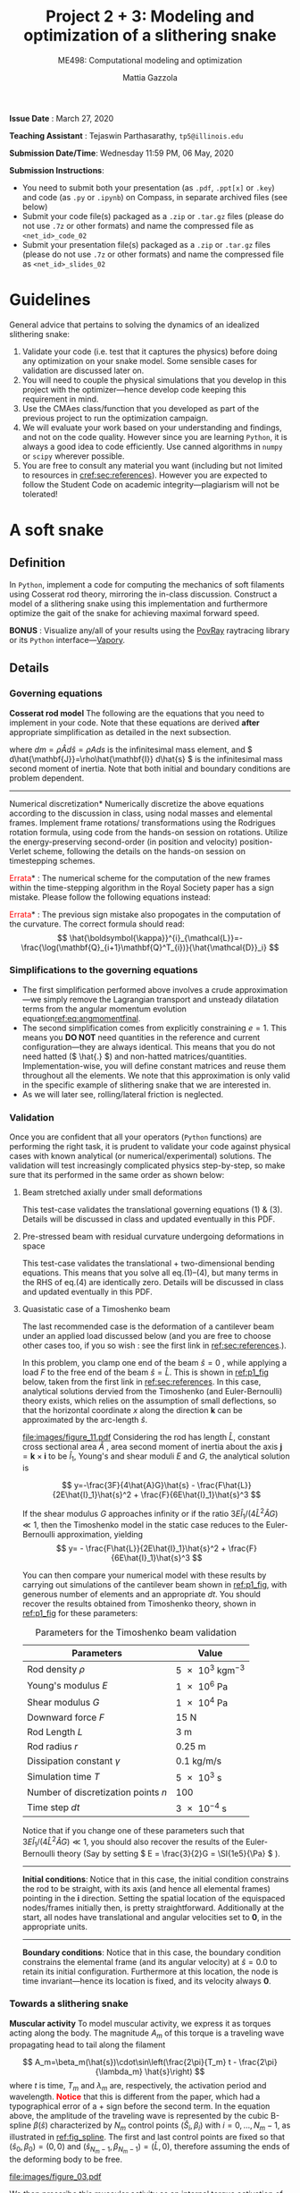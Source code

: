 #+TITLE: Project 2 + 3: Modeling and optimization of a slithering snake
#+SUBTITLE: ME498: Computational modeling and optimization
#+AUTHOR: Mattia Gazzola
#+OPTIONS:   H:3 num:t toc:nil date:nil ::t |:t ^:{} -:t f:t *:t <:t
#+LATEX_HEADER: \usepackage{cleveref}

*Issue Date* : March 27, 2020

*Teaching Assistant* : Tejaswin Parthasarathy, ~tp5@illinois.edu~

*Submission Date/Time*: Wednesday 11:59 PM, 06 May, 2020

*Submission Instructions*:
 - You need to submit both your presentation (as ~.pdf~, ~.ppt[x]~ or ~.key~) and code
   (as ~.py~ or ~.ipynb~) on Compass, in separate archived files (see below)
 - Submit your code file(s) packaged as a ~.zip~ or ~.tar.gz~ files (please do not use
   ~.7z~ or other formats) and name the compressed file as ~<net_id>_code_02~
 - Submit your presentation file(s) packaged as a ~.zip~ or ~.tar.gz~ files (please do not use
   ~.7z~ or other formats) and name the compressed file as ~<net_id>_slides_02~

\newpage

* Guidelines
  General advice that pertains to solving the dynamics of an idealized
  slithering snake:
  1. Validate your code (i.e. test that it captures the physics) before doing
     any optimization on your snake model. Some sensible cases for validation are
     discussed later on.
  2. You will need to couple the physical simulations that you develop in this
     project with the optimizer---hence develop code keeping this requirement in mind.
  3. Use the CMAes class/function that you developed as part of the previous
	 project to run the optimization campaign.
  4. We will evaluate your work based on your understanding and findings, and
	 not on the code quality. However since you are learning ~Python~, it is
	 always a good idea to code efficiently. Use canned algorithms in ~numpy~ or
	 ~scipy~ wherever possible.
  5. You are free to consult any material you want (including but not limited to
	 resources in [[cref:sec:references]]). However you are expected to follow the
	 Student Code on academic integrity---plagiarism will not be tolerated!

* A soft snake
** Definition
   In ~Python~, implement a code for computing the mechanics of soft filaments
   using Cosserat rod theory, mirroring the in-class discussion. Construct a
   model of a slithering snake using this implementation and furthermore
   optimize the gait of the snake for achieving maximal forward speed.

   *BONUS* : Visualize any/all of your results using the [[http://www.povray.org/][PovRay]] raytracing
   library or its ~Python~ interface---[[https://github.com/Zulko/vapory][Vapory]].
** Details
*** Governing equations
	*Cosserat rod model*
	 The following are the equations that you need to implement in your code.
	 Note that these equations are derived *after* appropriate simplification as
	 detailed in the next subsection.
	 #+begin_export latex
	 \begin{eqnarray}
	 \frac{\partial \mathbf{r}}{\partial t} &=& \mathbf{v}\label{eq:velfinal} \\
	 \frac{\partial \mathbf{d}_j}{\partial t} &=& (\mathbf{Q}^T\boldsymbol{\omega}_{\mathcal{L}}) \times \mathbf{d}_j,~~~~~j=1,2,3\label{eq:framefinal}\\
	 dm \cdot \frac{\partial^2 \mathbf{r}}{\partial t ^2} &=& \underbrace{\frac{\partial}{\partial \hat{s}} \left(\frac{\mathbf{Q}^T\hat{\mathbf{S}}\boldsymbol{\sigma}_{\mathcal{L}}}{1}\right)d\hat{s}}_{\text{{shear/stretch} internal force}} +\underbrace{\mathbf{F}\label{eq:linmomentfinal}}_{\text{ext. force}}\\
	 \frac{d\hat{\mathbf{J}}}{1} \cdot \frac{\partial \boldsymbol{\omega}_{\mathcal{L}}}{\partial t} &=& \underbrace{\frac{\partial}{\partial \hat{s}}\left(\frac{\hat{\mathbf{B}}\hat{\boldsymbol{\kappa}}_{\mathcal{L}}}{1^3}\right)d\hat{s} + \frac{\hat{\boldsymbol{\kappa}}_{\mathcal{L}}\times\hat{\mathbf{B}}\hat{\boldsymbol{\kappa}}_{\mathcal{L}}}{1^3}d\hat{s}}_{\text{{bend/twist} internal couple}}~~~+ \underbrace{\left(\mathbf{Q}\mathbf{t}\times\hat{\mathbf{S}}\boldsymbol{\sigma}_{\mathcal{L}}\right)d\hat{s}}_{\text{{shear/stretch} internal couple}}\nonumber\\
	 &&+ \underbrace{\mathbf{C}_{\mathcal{L}}}_{\text{ext. couple}},\label{eq:angmomentfinal}
	 \end{eqnarray}
	 #+end_export
     where \( dm=\rho \hat{A} d\hat{s}=\rho A ds \) is the infinitesimal mass
     element, and \( d\hat{\mathbf{J}}=\rho\hat{\mathbf{I}} d\hat{s} \) is the
     infinitesimal mass second moment of inertia. Note that both
     initial and boundary conditions are problem dependent.

	 #+ATTR_LATEX: :width 1\textwidth :thickness 0.01pt
	 -----

	 \noindent *Numerical discretization*
	 Numerically discretize the above equations according to the discussion in
	 class, using nodal masses and elemental frames. Implement frame rotations/
	 transformations using the Rodrigues rotation formula, using code from the
	 hands-on session on rotations. Utilize the energy-preserving second-order
	 (in position and velocity) position-Verlet scheme, following the details on
	 the hands-on session on timestepping schemes.

	 \noindent *\textcolor{red}{Errata}* : The numerical scheme for the computation
	 of the new frames within the time-stepping algorithm in the Royal Society paper
	 has a sign mistake. Please follow the following equations instead:

	 #+begin_export latex
	 \begin{eqnarray}
	  \mathbf{r}_i\left(t+\frac{\delta t}{2}\right)&=& \mathbf{r}_i(t)+\frac{\delta t}{2}\cdot\mathbf{v}_i(t), \hspace{3cm}i=[1,n+1]\label{eq:xupdate1}\\
	  \mathbf{Q}_i\left(t+\frac{\delta t}{2}\right)&=& \exp{\left[-\frac{\delta t}{2}\boldsymbol{\omega}^i_{\mathcal{L}}(t)\right]}\cdot \mathbf{Q}_i(t),\hspace{2.7cm}i=[1,n]\label{eq:qupdate1}\\
	  \mathbf{v}_i(t+\delta t)&=& \mathbf{v}_i(t)+\delta t\cdot\frac{d\mathbf{v}_i}{d t}\left(t+\frac{\delta t}{2}\right), \hspace{1.7cm}i=[1,n+1]\\
	  \boldsymbol{\omega}^i_{\mathcal{L}}(t+\delta t)&=& \boldsymbol{\omega}^i_{\mathcal{L}}(t)+\delta t \cdot \frac{d \boldsymbol{\omega}^i_{\mathcal{L}}}{d t}\left(t+\frac{\delta t}{2}\right), \hspace{2cm}i=[1,n]\label{eq:accupdate}\\
	  \mathbf{r}_i(t+\delta t)&=& \mathbf{r}_i\left(t+\frac{\delta t}{2}\right)+\frac{\delta t}{2}\cdot\mathbf{v}_i\left(t+\delta t\right)\label{eq:xupdate2}\hspace{1cm}i=[1,n+1]\label{eq:angaccupdate}\\
	  \mathbf{Q}_i(t+\delta t)&=& \exp{\left[-\frac{\delta t}{2}\boldsymbol{\omega}^i_{\mathcal{L}}\left(t+\delta t\right)\right]}\cdot \mathbf{Q}_i\left(t+\frac{\delta t}{2}\right).\hspace{0.7cm}i=[1,n]\label{eq:qupdate2}
	 \end{eqnarray}
	 #+end_export

	 \noindent *\textcolor{red}{Errata}* : The previous sign mistake also propogates in the computation of the
	 curvature. The correct formula should read:
	 \[ \hat{\boldsymbol{\kappa}}^{i}_{\mathcal{L}}=-\frac{\log(\mathbf{Q}_{i+1}\mathbf{Q}^T_{i})}{\hat{\mathcal{D}}_i} \]

*** Simplifications to the governing equations
	- The first simplification performed above involves a crude
      approximation---we simply remove the Lagrangian transport and unsteady
      dilatation terms from the angular momentum evolution equation[[ref:eq:angmomentfinal]].
	- The second simplification comes from explicitly constraining \( e = 1\).
      This means you *DO NOT* need quantities in the reference and current
      configuration---they are always identical. This means that you do not
      need hatted (\( \hat{.} \)) and non-hatted matrices/quantities.
      Implementation-wise, you will define constant matrices and reuse them
      throughout all the elements. We note that this approximation is only
      valid in the specific example of slithering snake that we are interested in.
	- As we will later see, rolling/lateral friction is neglected.
*** Validation
	Once you are confident that all your operators (~Python~  functions) are
	performing the right task, it is prudent to validate your code against
	physical cases with known analytical (or numerical/experimental) solutions.
	The validation will test increasingly complicated physics step-by-step, so
	make sure that its performed in the same order as shown below:
**** Beam stretched axially under small deformations
	 This test-case validates the translational governing equations (1) & (3).
	 Details will be discussed in class and updated eventually in this PDF.
**** Pre-stressed beam with residual curvature undergoing deformations in space
	 This test-case validates the translational + two-dimensional bending
	 equations. This means that you solve all eq.(1)--(4), but many terms in the
	 RHS of eq.(4) are identically zero. Details will be discussed in class and
	 updated eventually in this PDF.
**** Quasistatic case of a Timoshenko beam
	 The last recommended case is the deformation of a cantilever beam under an applied
	 load discussed below (and you are free to choose other cases too, if you so wish : see the
	 first link in [[ref:sec:references]].).

	 In this problem, you clamp one end of the beam $\hat{s}=0$ , while applying a load \( F
 	 \) to the free end of the beam $\hat{s}=\hat{L}$. This is shown in [[ref:p1_fig]] below, taken
 	 from the first link in [[ref:sec:references]]. In this case, analytical solutions dervied from the Timoshenko (and
 	 Euler-Bernoulli) theory exists, which relies on the assumption of small
 	 deflections, so that the horizontal coordinate $x$ along the direction
 	 $\mathbf{k}$ can be approximated by the arc-length $\hat{s}$.

     #+NAME: p1_fig
	 #+CAPTION: Validation---Deformation of a cantilever beam
	 #+ATTR_LATEX: :width 0.9\textwidth
	 [[file:images/figure_11.pdf]]
	 Considering the rod has length
 	 $\hat{L}$, constant cross sectional area $\hat{A}$ , area second moment of
 	 inertia about the axis $\mathbf{j}=\mathbf{k}\times\mathbf{i}$ to be
 	 $\hat{I}_1$, Young's and shear moduli $E$ and $G$, the analytical solution is

	 \[ y=-\frac{3F}{4\hat{A}G}\hat{s} -
	 \frac{F\hat{L}}{2E\hat{I}_1}\hat{s}^2 + \frac{F}{6E\hat{I}_1}\hat{s}^3 \]

	 If the shear modulus $G$ approaches infinity or if the ratio
	 $3E\hat{I}_1/(4\hat{L}^2\hat{A}G)\ll 1$, then the Timoshenko model in the
	 static case reduces to the Euler-Bernoulli approximation, yielding
	 \[ y= - \frac{F\hat{L}}{2E\hat{I}_1}\hat{s}^2 +
	 \frac{F}{6E\hat{I}_1}\hat{s}^3 \]

	 You can then compare your numerical model with these results by carrying out
	 simulations of the cantilever beam shown in [[ref:p1_fig]], with generous number
	 of elements and an appropriate \( dt \). You should recover the results
	 obtained from Timoshenko theory, shown in [[ref:p1_fig]] for these parameters:

	 #+CAPTION: Parameters for the Timoshenko beam validation
	 #+NAME: timoshenko_params
	 | Parameters                              | Value                               |
	 |-----------------------------------------+-------------------------------------|
	 | Rod density \(\rho\)                    | \( \SI{5e3}{\kg \m^{-3}}\)          |
	 | Young's modulus \( E \)                 | \( \SI{1e6}{\Pa} \)                 |
	 | Shear modulus \( G\)                    | \( \SI{1e4}{\Pa} \)                 |
	 | Downward force \( F \)                  | \( \SI{15}{\N}     \)               |
	 | Rod Length \( L \)                      | \( \SI{3}{\m}     \)                |
	 | Rod radius \( r \)                      | \( \SI{0.25}{\m}     \)             |
	 | Dissipation constant \( \gamma \)       | \( \SI{0.1}{\kg\per\m\per\second}\) |
	 | Simulation time \( T \)                 | \( \SI{5e3}{\second}\)              |
	 | Number of discretization points \( n \) | 100                                 |
	 | Time step \( dt \)                      | \( \SI{3e-4}{\second}\)             |
	 |-----------------------------------------+-------------------------------------|

	 Notice that if you change one of these parameters such that \(
	 3E\hat{I}_1/(4\hat{L}^2\hat{A}G)\ll 1 \), you should also recover the
	 results of the Euler-Bernoulli theory (Say by setting \( E = \frac{3}{2}G = \SI{1e5}{\Pa}
	 \) ).

	 #+ATTR_LATEX: :width 1\textwidth :thickness 0.01pt
	 -----
 	 *Initial conditions*: Notice that in this case, the initial
 	 condition constrains the rod to be straight, with its axis (and hence all
 	 elemental frames) pointing in the \(\mathbf{i} \) direction. Setting the spatial location
 	 of the equispaced nodes/frames initially then, is pretty straightforward. Additionally at the
 	 start, all nodes have translational and angular velocities set to \( \mathbf{0} \), in the
 	 appropriate units.

	 #+ATTR_LATEX: :width 1\textwidth :thickness 0.01pt
	 -----
 	 *Boundary conditions*: Notice that in this case, the boundary
 	 condition constrains the elemental frame (and its angular velocity) at \(
 	 \hat{s} = 0.0\) to retain its initial configuration. Furthermore at this
 	 location, the node is time invariant---hence its location is fixed, and its
 	 velocity always \( \mathbf{0} \).
*** Towards a slithering snake
	*Muscular activity* To model muscular activity, we express it as torques
     acting along the body. The magnitude $A_m$ of this torque is a traveling
     wave propagating head to tail along the filament

	\[ A_m=\beta_m(\hat{s})\cdot\sin\left(\frac{2\pi}{T_m} t -
											\frac{2\pi}{\lambda_m}
											\hat{s}\right) \]
	where $t$ is time, $T_m$ and $\lambda_m$ are,
	respectively, the activation period and wavelength. *\textcolor{red}{Notice}* that this is
	different from the paper, which had a typographical error of a + sign before the second term.
	In the equation above, the amplitude of the traveling wave is represented by the cubic B-spline \(
	\beta(\hat{s}) \) characterized by \( N_m \) control points \(
	(\hat{S}_i,\beta_i) \) with \( i=0,\dots,N_m-1 \), as illustrated in
	[[ref:fig_spline]]. The first and last control points are fixed so that $(\hat{s}_0,\beta_0)=(0,0)$
	and $(\hat{s}_{N_m-1},\beta_{N_m-1})=(\hat{L},0)$, therefore assuming the
	ends of the deforming body to be free.

    #+NAME: fig_spline
	#+CAPTION: B-spline parametrization for modeling muscular activity using torques. We exhibit the case with \( N_m = 8\) here.
	#+ATTR_LATEX: :width 0.9\textwidth
	[[file:images/figure_03.pdf]]

	We then prescribe this muscular activity as an internal torque activation of
	the form
	\[ \boldsymbol{\tau}^m_{\mathcal{L}} = \mathbf{Q}(A_m\mathbf{d}_1) \]
	assuming $\mathbf{d}_2$ and $\mathbf{d}_3$ to be coplanar to the ground.
	This contribution is directly added to the internal torque
	$\boldsymbol{\tau}_{\mathcal{L}}$ resulting from solving the Cosserat equations.

	The cubic B-spline function with the appropriate boundary conditions has
	been implemented for you and is available as a function from the scriptfile
	~b_spline.py~. A typical use-case is shown in the code [[ref:list_spline]]
	below, which produces the spline shown in [[ref:python_spline]].


	#+NAME: setup_bloc
	#+begin_src python :results output :exports none :session doc_style
	  from matplotlib import pyplot as plt
	  import seaborn as sns

	  ## Set rc parameters
	  sns.set_style(
		  "ticks", {
			  "axes.facecolor": "1.0",
			  'axes.linewidth': 10.0,
			  'axes.edgecolor': 'k',
			  'axes.axisbelow': True,
			  'axes.grid': True,
			  'axes.spines.right': True,
			  'axes.spines.top': True,
			  'grid.color': [0.8, 0.8, 0.8],
			  'grid.linestyle': '--',
			  'xtick.color': 'k',
			  'xtick.direction': u'in',
			  'xtick.major.size': 10.0,
			  'xtick.minor.size': 6.0,
			  'ytick.color': 'k',
			  'ytick.direction': u'in',
			  'ytick.major.size': 10.0,
			  'ytick.minor.size': 6.0
		  })
	  sns.set_context("paper", rc={"figure.figsize": (10, 5)})

	  plt.rcParams['text.usetex'] = 'True'
	  # plt.rcParams['font.serif'] = 'Palatino'
	  plt.rcParams['font.size'] = 16
	  plt.rcParams['axes.labelsize'] = 12
	  plt.rcParams['axes.labelweight'] = 'bold'
	  plt.rcParams['axes.titlesize'] = 16
	  plt.rcParams['xtick.labelsize'] = 12
	  plt.rcParams['ytick.labelsize'] = 12
	  plt.tight_layout(pad=0.5)
	#+end_src

	#+RESULTS: setup_bloc
	: Python 3.7.2 (default, Jan 31 2019, 16:06:50)
	: [Clang 8.0.0 (clang-800.0.42.1)] on darwin
	: Type "help", "copyright", "credits" or "license" for more information.
	: >>> python.el: native completion setup loaded

	#+NAME: list_spline
	#+CAPTION: B-spline code snippet
	#+ATTR_LATEX: :options fontsize=\scriptsize
	#+begin_src python :results file :exports both :eval never-export :session doc_style
	  import numpy as np
	  from matplotlib import pyplot as plt
	  from bspline import snake_bspline

	  # Length of centerline
	  l_centre = 1.0
	  # Non-zero coefficients of spline, set by you
	  t_coeff = np.array([0.1, 0.3, 0.15, 0.22, 0.25, 0.1])
	  # See function documentation for more details
	  my_spline, ctr_pts, ctr_coeffs = snake_bspline(t_coeff, keep_pts=True)

	  s = np.linspace(0.0, l_centre, 200)

	  # Figure beautification
	  fig, ax = plt.subplots(figsize=(8,2))
	  ax.set_aspect('equal')
	  ax.set_xlim(0.0, 1.0)
	  ax.set_ylim(0.0, 0.4)
	  ax.set_xlabel(r'$\hat{s}$')
	  ax.set_ylabel(r'$\beta_m(\hat{s})$')

	  # Plot the spline along as function of centerline
	  ax.plot(s, my_spline(s))

	  # Plot the control points of the spline too
	  ax.plot(ctr_pts, ctr_coeffs, 'kx')

	  # Export
	  FILE_NAME = 'images/snake_spline.pdf'
	  fig.savefig(FILE_NAME, bbox_inches='tight')
	  FILE_NAME
	#+end_src

	#+CAPTION: The spline generated by the script ~b_spline.py~
	#+NAME: python_spline
	#+ATTR_LATEX: :width 1.0\textwidth
	#+RESULTS: list_spline
	[[file:images/snake_spline.pdf]]

	#+ATTR_LATEX: :width 1\textwidth :thickness 0.01pt
	-----
	*Contact with the wall*: The wall (or ground) contact is modeled as an external
	response force experienced by the rod $\mathbf{F}^w_{\perp}$ that balances
	the sum of all forces $\mathbf{F}_{\perp}$ that push the rod against the
	wall, and is complemented by other two components which help prevent
	possible interpenetration due to numerical errors. The interpenetration
	distance $\epsilon$ triggers a normal elastic response proportional to the
	stiffness of the wall \( k_{w}\), while a dissipative term related to the
	normal velocity component of the filament with respect to the wall accounts
	for a damping force proportional to $\gamma_w$, so that the overall wall
	response is
	\[ \mathbf{F}^w_{\perp}= H(\epsilon)\cdot(-\mathbf{F}_{\perp} +
	k_w\epsilon-\gamma_w\mathbf{v}\cdot
	\mathbf{u}^w_{\perp})\mathbf{u}^w_{\perp} \]
	where $H(\epsilon)$ denotes the Heaviside function and ensures that a wall
	force is produced only in case of contact ($\epsilon\ge0$). Here
	$\mathbf{u}^w_{\perp}$ is the boundary outward normal (evaluated at the
	contact point, that is the contact location for which the normal passes
	through the center of mass of the element), and $k_w$ and $\gamma_w$ are,
	respectively, the wall stiffness and dissipation coefficients.

	Once wall contact is modeled, you can run some test cases to see
	whether it works. As the response is linear, when \( \epsilon > 0\),
	consider running the following three cases while recording the force on the
	cylinder:
    - A rod with nodal mass \( dm \) resting horizontally on the ground (which
      is also at rest), when
      uniform gravity \( g = \SI{9.81}{\m\per\s^2} \) acts in the vertical
      direction (i.e, in the wall normal direction). In
      this case, the wall force should equal the force due to gravity for static
      equilibrium, i.e. \( \mathbf{F}^w_{\perp}= \)
	- Now turn gravity off in the scenario above, but initialize the rod such
      that it has some interpenetration \( \epsilon \) with the ground (once
      again, in the wall normal direction). If the
      wall stiffness is \( k_w \), then the instantaneous wall response should
      record in your solver as \( k_w \epsilon \).
	- To check the damping force, we envision two cases shown below. In both
      cases gravity is turned off:
	  + The rod lies on the ground similar to the first case, but it now has a
        uniform velocity \( v \) in the ground coplanar direction (say
        horizontal). In this case, the wall response should record zero (or
        values close to zero).
	  + If however, the uniform velocity \(v\) now acts in the wall normal
        direction and tries to penetrate the rod into the ground, then the
        instantaneous wall normal response should read \( \gamma_w v \) (or
        values close to the same, accounting for interpenetration \( \epsilon\) ).

	#+ATTR_LATEX: :width 1\textwidth :thickness 0.01pt
	-----
	*Anisotropic friction*: The modeling of friction should closely follow
	the in-class discussions. Once the isotropic friction law is setup using
	the Amonton--Coloumb law, anisotropy can be included by changing the
	friction coefficients based on the direction of locomotion.
    # For this project, you can *neglect* lateral/rolling friction.
	# The line above is only in the new version

*** The slithering snake
	With all the components in place, we can assemble them together to model a
	snake. For this case, the muscular activity
	is modeled as an internal torque, calculated as a parametrized B-spline, as mentioned
	before. We first discuss initial and boundary conditions:

# For ease of implementation, we will discuss two benchmark cases
# 	pertaining to a snake, to test the harmonious integration of rod
# 	mechanics, muscular activity, wall contact, isotropic and anisotropic
# 	friction. For both these cases, the muscular activity
# 	is modeled as internal torques, as a parametrized B-spline, as mentioned
# 	before. The initial and boundary conditions are also specified, and we discuss
# 	them first

	#+ATTR_LATEX: :width 1\textwidth :thickness 0.01pt
	-----
	*Initial conditions* The rod representing the snake is initialized coplanar
	to the ground, with equispaced nodes along the forward direction. At the start, \(
	\mathbf{d}_1 \) is assumed
	to point in the wall-normal direction and so \( \mathbf{d}_2, \mathbf{d}_3
	\) point in the coplanar direction. We also remind you that \( \mathbf{d}_3 \) is
	set to points along the body centerline coordinate, at the start. All nodal
	translational velocities and elemental angular velocities are initialized as zero.

	#+ATTR_LATEX: :width 1\textwidth :thickness 0.01pt
	-----
	*Boundary conditions* With the torque profile imposed by the B-spline, we
	need not specify boundary conditions on the snake (aka Free boundary conditions).

	#+ATTR_LATEX: :width 1\textwidth :thickness 0.01pt
	-----
	*Muscle activity* We consider a *six* parameter B-spline,
	with \( \beta_{i=0,5}=0 \) to model the muscle activity.

	#+ATTR_LATEX: :width 1\textwidth :thickness 0.01pt
	-----
	*Additional validation* If you are not confident with your snake model, you
	can refer to the first link in [[ref:sec:references]] for more validation cases or alternatively
	ask the TA.

    # Original documnet included more validation
	# But mattia did not want it

	# #+ATTR_LATEX: :width 1\textwidth :thickness 0.01pt
	# -----
	# *Absence of slithering in the presence of symmetries* The first case for
	# validation pertains to investigating the trajectory of the center of mass of
	# the snake, when including a symmetric actuation and isotropic friction.
	# Consider the case of muscle actuation modeled as a symmetric six parameter B-spline,
	# with \( \beta_{i=0,5}=0 \), \( \beta_1 = \beta_4\) and \(\beta_2 =\beta_3
	# \). Also set the wavenumber \( 2\pi/ \lambda_m = 0\), which resembles a
	# standing wave actuation. Furthermore, we first include isotropic friction
	# coefficients (all forward \(\mu^f\), backward \(\mu^b\) and lateral (rolling)
	# \(\mu^r\) are the same). In this case, the snake center of mass should not
	# move over any activation cycle. We look for this behavior in our code, with
	# the parameters listed in [[ref:tab_sym_snake_params]]. This is shown in
	# [[ref:fig_snake]] (a,b). To encourage one-to-one comparison with this figure, we
	# also provide the dataset used to plot (b) above. You can use ~numpy~'s
	# ~loadtxt~ function to import them to your ~Python~ environment.
	# [[Cref:list_snakedata]] shows an example:

	# #+CAPTION: Parameters for the symmetricaly activated snake with isotropic friction
	# #+NAME: tab_sym_snake_params
	# | Parameters                                                  | Value                                       |
	# |-------------------------------------------------------------+---------------------------------------------|
	# | Total mass \(m\)                                            | \( \SI{1}{\kg}\)                            |
	# | Young's modulus \( E \)                                     | \( \SI{1e7}{\Pa} \)                         |
	# | Shear modulus \( G\)                                        | \( 2E/3\;\si{\Pa} \)                        |
	# | Shear/Stretch matrix \( \mathbf{S} \)                       | \( 1 \times 10^{5} \mathbf{I} \; \si{\N} \) |
	# | Bend/Twist matrix \( \mathbf{B} \)                          | diag\((EI_1, EI_2, GI_3) \si{\N\per\m^2}\)  |
	# | Rod length \( L \)                                          | \( \SI{0.5}{\m}     \)                      |
	# | Rod radius \( r \)                                          | \( \SI{0.025}{\m}     \)                    |
	# | Muscular activation period \( T_m \)                        | \( \SI{1}{\second}\)                        |
	# | Dissipation constant \( \gamma \)                           | \( \SI{0.1}{\kg\per\m\per\second}\)         |
	# | Acceleration due to gravity normal to ground \( g \)        | \SI{9.81}{\m \per \s^2}                     |
	# | Static friction coefficient\( \mu^f_s = \mu^r_s=\mu^b_s \)  | 0.2                                         |
	# | Kinetic friction coefficient\( \mu^f_k = \mu^r_k=\mu^b_k \) | 0.1                                         |
	# | Friction threshold velocity \( v_{\epsilon}\)               | \SI{1e-8}{\m\per\s}                         |
	# | Ground stiffness \(k_w \)                                   | \SI{1}{\kg \per \s^2}                       |
	# | Ground viscous dissipation                                  | \SI{1e-6}{\kg \per \s}                      |
	# | Torque B-spline coefficients \(\beta_{i=0, \dots, 5} \)     | \( \{0,10,15,15,10,0\} \si{\N\m}\)          |
	# | Wavenumber  \( \dfrac{2\pi}{\lambda}\)                      | \SI{0}{\per\m}                              |
	# | Number of discretization points \( n \)                     | 100                                         |
	# | Time step \( dt \)                                          | \( \SI{1e-5}{\second}\)                     |
	# |-------------------------------------------------------------+---------------------------------------------|

    # #+NAME: fig_snake
	# #+CAPTION: Snake locomotion in the isotropic versus anisotropic friction case. (a) Gait envelope computed over the 10th muscular activation cycle in the case of isotropic friction. The blue triangle denotes the location of the snake's center of mass at time $t=0$, reported as reference. (b) Lateral (blue) and forward (red) velocities as functions of time normalized by the activation period $T_m$ in the case of isotropic friction. (c) Gait envelope computed over the 10th muscular activation cycle in the case of anisotropic friction. The blue triangle denotes the location of the snake's center of mass at time $t=0$, reported as reference. (d) Lateral (blue) and forward (red) velocities as functions of time normalized by the activation period $T_m$ in the case of anisotropic friction.
	# #+ATTR_LATEX: :width 1.0\textwidth
	# [[file:images/figure_18.pdf]]


	# #+NAME: list_snakedata
	# #+CAPTION: Importing the snake dataset
	# #+ATTR_LATEX: :options fontsize=\scriptsize
	# #+begin_src python :results output :exports code :eval never-export
	#   import numpy as np

	#   # my_data is a (x, 3) time series data
	#   # The first columnd my_data[:,0] contains the time
	#   # The second columnd my_data[:,1] contains the forward snake velocity
	#   # The third columnd my_data[:,2] contains the lateral snake velocity
	#   my_data = np.loadtxt('isotropic_snake.dat')
	# #+end_src

	# #+ATTR_LATEX: :width 1\textwidth :thickness 0.01pt
	# -----
	# *Slithering in the presence of asymmetries*  In the case above, if we
	# instead include anisotropic friction coefficients (forward \(\mu^f\),
	# backward \(\mu^b\) and lateral/sideways \(\mu^s\) are all different), we
	# should see the snake move albeit in a slow fashion. We look for this
	# behavior in our code, with the parameters retained from
	# [[ref:tab_sym_snake_params]]. However we now change the static
	# $\mu^f_s=0.2$, $\mu^r_s=2\mu^f_s$, $\mu^b_s=20\mu^f_s$ and kinetic
	# $\mu^f_k=0.1$, $\mu^r_k=2\mu^f_k$, $\mu^b_k=20\mu^f_k$ friction coefficients
	# in this (anisotropic) case. Your snake should now exhibit small, but
	# non-negligible movement in the forward direction, as seen in [[ref:fig_snake]]
	# (c,d). Once again, the time-series data for the forward and lateral
	# velocities is provided for comparison in the file ~anisotropic_snake.dat~, which can be
	# read in to ~Python~ similar to ~isotropic_snake.dat~.

*** Gait optimization for maximal forward velocity
	We are now (almost) ready to tackle the optimization problem of finding the
	maximal forward velocity for a model snake. The code setup, initial and
	boundary conditions follow from the previous section, including the
	six coefficient spline parameterization.
    # The rod parameters for this case however, are different and given in [[ref:tab_opt_snake_params]].
    The rod parameters for this case are given in [[ref:tab_opt_snake_params]].

	#+CAPTION: Parameters for the snake to be optimized for maximal forward velocity
	#+NAME: tab_opt_snake_params
	| Parameters                                           | Value                                      |
	|------------------------------------------------------+--------------------------------------------|
	| Rod density \(\rho\)                                 | \( \SI{1e3}{\kg \m^{-3}} \)                |
	| Young's modulus \( E \)                              | \( \SI{1e7}{\Pa} \)                        |
	| Shear modulus \( G\)                                 | \( 2E/3\;\si{\Pa} \)                       |
	| Shear/Stretch matrix \( \mathbf{S} \)                | diag\((4GA/3, 4GA/3, EA) \si{\N\per\m^2}\) |
	| Bend/Twist matrix \( \mathbf{B} \)                   | diag\((EI_1, EI_2, GI_3) \si{\N\per\m^2}\) |
	| Rod length \( L \)                                   | \( \SI{1}{\m}     \)                       |
	| Rod radius \( r \)                                   | \( \SI{0.025}{\m}     \)                   |
	| Muscular activation period \( T_m \)                 | \( \SI{1}{\second}\)                       |
	| Dissipation constant \( \gamma \)                    | \( \SI{5}{\kg\per\m\per\second}\)          |
	| Acceleration due to gravity normal to ground \( g \) | \SI{9.81}{\m \per \s^2}                    |
	| Forward kinetic friction coefficient\( \mu^f_k \)    | \( 1.019368 \)                             |
	| Backward kinetic friction coefficient \( \mu^b_k\)   | \(1.5 \cdot  \mu^f_k \)                    |
	| Forward static friction coefficient\( \mu^f_s \)     | \(2 \cdot  \mu^f_k     \)                  |
	| Backward static friction coefficient \( \mu^b_s\)    | \(1.5 \cdot  \mu^f_s      \)               |
	| Friction threshold velocity \( v_{\epsilon}\)        | \SI{1e-8}{\m\per\s}                        |
	| Ground stiffness \(k_w \)                            | \SI{1}{\kg \per \s^2}                      |
	| Ground viscous dissipation                           | \SI{1e-6}{\kg \per \s}                     |
	| Number of discretization points \( n \)              | 50                                         |
	| Time step \( dt \)                                   | \( \SI{2.5e-5}{\second}\)                  |
	|------------------------------------------------------+--------------------------------------------|

	# If rollng friction is included
	# | Lateral (rolling) kinetic friction coefficient \( \mu^r_k\) | \(2 \cdot  \mu^f_k \)                         |
	# | Lateral (rolling) static friction coefficient \( \mu^r_s\)  | \(2 \cdot  \mu^f_s       \)                   |

	#+ATTR_LATEX: :width 1\textwidth :thickness 0.01pt
	-----
	*Coupling with CMAes* : With these parameters, you can now run an optimization
     campaign using CMAes, to find an optimal gait that maximizes the forward
     velocity \( v^{\text{fwd}}_{\text{max}}\) over one activation cycle. That
     is, you are required to find the spline coefficients and wavelength:
	 \[ \beta_{i} \quad i=1,2,3,4 \quad \text{and} \quad \lambda_m \]
	 with \( \beta_{i=0} = \beta_{i=5} = \SI{0}{\N\m} \) identically. Think
     about the fitness function for this problem, and any bounds that you would
     like to place on the parameters to be optimized (for example, we ran it
     with \( |\beta|^{\text{max}}_{i=0,\dots,5} = \SI{50}{\N\m}\) ). The
     optimized parameters in our case (including lateral friction) were
	 \[ \beta_{i=0,\dots,5}=\{0,17.4, 48.5, 5.4, 14.7, 0\} \quad \text{and}
     \quad \lambda_m = \SI{0.97}{m} \]
	 which gives an average forward velocity of \(
     v^{\text{fwd}}_{\text{max}}\simeq \SI{0.6}{\m\per\s} \), which
     compares well to real-life snakes*. This
     is shown in [[ref:fig_opt_snake]], and should (ideally) not be far from the final velocity
     that your implementation gives as well (considering that you are making a
     lot of assumptions). Once again, to encourage comparison
     with our results, the forward and lateral velocities of the optimal snake
     is attached in the file ~optimized_snake.dat~, and can be read into your
     ~Python~ environment, using ~numpy~'s ~loadtxt~ function, as shown in [[ref:list_snakedata]].

	#+NAME: list_snakedata
	#+CAPTION: Importing the snake dataset
	#+ATTR_LATEX: :options fontsize=\scriptsize
	#+begin_src python :results output :exports code :eval never-export
	  import numpy as np

	  # my_data is a (x, 3) time series data
	  # The first columnd my_data[:,0] contains the time
	  # The second columnd my_data[:,1] contains the forward snake velocity
	  # The third columnd my_data[:,2] contains the lateral snake velocity
	  my_data = np.loadtxt('optimized_snake.dat')
	#+end_src

	#+NAME: fig_opt_snake
	#+CAPTION: Optimal lateral undulation gait. (a, b, c, d) Instances at different times of a snake characterized by the identified optimal gait. (e) Evolution of the fitness function $f=v^{\text{fwd}}_{\text{max}}$ as function of the number of generations produced by CMA-ES. Solid blue, solid red and dashed black lines represent, respectively, the evolution of $f$ corresponding to the best solution, the best solution within the current generation, and the mean generation value. (f) Scaled forward (red) and lateral (blue) center of mass velocities versus normalized time. (g) Gait envelope over one oscillation period $T_m$. Red lines represent head and tail displacement in time.
	#+ATTR_LATEX: :width 1.0\textwidth
	[[file:images/figure_13.pdf]]

** Expected submission
  We expect you to submit your code and presentation. In your presentation,
  please try and include all your validation cases, information on your
  optimization campaign (CMAes fitness function, bounds on parameters, time
  interval for optimization etc), performance of CMA on this problem and finally
  the results obtained. Other information such as timing data from your code
  (i.e. time for a single function evaluation) etc. can also be included.
* A soft X
  # #+begin_export latex
  # {\large \textbf{This section is compulsary for students taking the course for four credit
  # hours and is optional for those taking the course for three credit hours}}.
  # #+end_export
** Solve for X
   Think of an physical problem/application in which the modeling capabilities
   that you learnt in this course can come in handy, and design, using Cosserat
   rod(s), a setup that can be used to study/solve the problem you have in mind.
   This problem/application can be inspired from your research (or) even
   something you are really curious about (a few examples will be given in the
   class, but we will brainstorm with you about potential project ideas and
   their feasibility).
** Optimize for X
   Once you have a preliminary design that partially/fully solves your problem,
   you need to see whether you can do /better/. You are then expected to setup an
   inverse design problem, define what's /better/ in your case and use the
   optimization techniques that you have learnt thus far, to /evolve/ new
   designs.
** Understand X
   After you have arrived at a /good/ design, try and understand what makes it
   /good/. While this may not be straightforward in all cases, tracking the designs
   that CMAes evolves can give you some intution as to why your design may be optimal.

* The following resouces may prove useful:
:PROPERTIES:
:CUSTOM_ID: sec:references
:END:
- Paper describing the governing equations, numerical algorithm and optimization
  of a slithering snake, found [[https://royalsocietypublishing.org/doi/full/10.1098/rsos.171628][in this link]].
- The CMA-ES tutorial @ Arxiv, found [[https://arxiv.org/pdf/1604.00772.pdf][here]]
- More information on timestepping schemes found [[https://cg.informatik.uni-freiburg.de/course_notes/sim_02_particles.pdf][at this link]]
- [[http://young.physics.ucsc.edu/115/leapfrog.pdf][This link]] on a short but gentle introduction to symplectic time integration
 schemes accompanied by [[http://www2.math.ethz.ch/education/bachelor/seminars/fs2008/nas/crivelli.pdf][this link]] that compares many other schemes to the same.
* Compass Instructions
*Project 2*
In this project, you will implement a computational soft mechanics code (in Python) and construct a near-realistic model of a slithering snake. You will also hook it up to a stochastic optimization algorithm (CMAes) to find a gait that maximizes the forward speed, under some given conditions.

\noindent *Project 3*
Additionally, you need to think of a model problem/application which can be solved using the implemented code. You also need to develop an inverse design study to find a better (optimal?) solution that tackles the same problem, and try and determine why the solution is optimal.
# Students taking the course for four credit hours

More information enclosed in the attached files.
